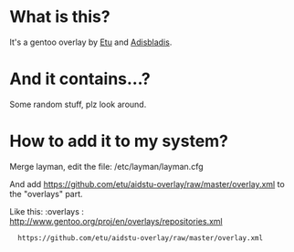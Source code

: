 
* What is this?

It's a gentoo overlay by [[/etu][Etu]] and [[/adisbladis][Adisbladis]].


* And it contains...?

Some random stuff, plz look around.


* How to add it to my system?

Merge layman, edit the file: /etc/layman/layman.cfg

And add <https://github.com/etu/aidstu-overlay/raw/master/overlay.xml> to the "overlays" part.

Like this:
:overlays  : http://www.gentoo.org/proj/en/overlays/repositories.xml
:	https://github.com/etu/aidstu-overlay/raw/master/overlay.xml

